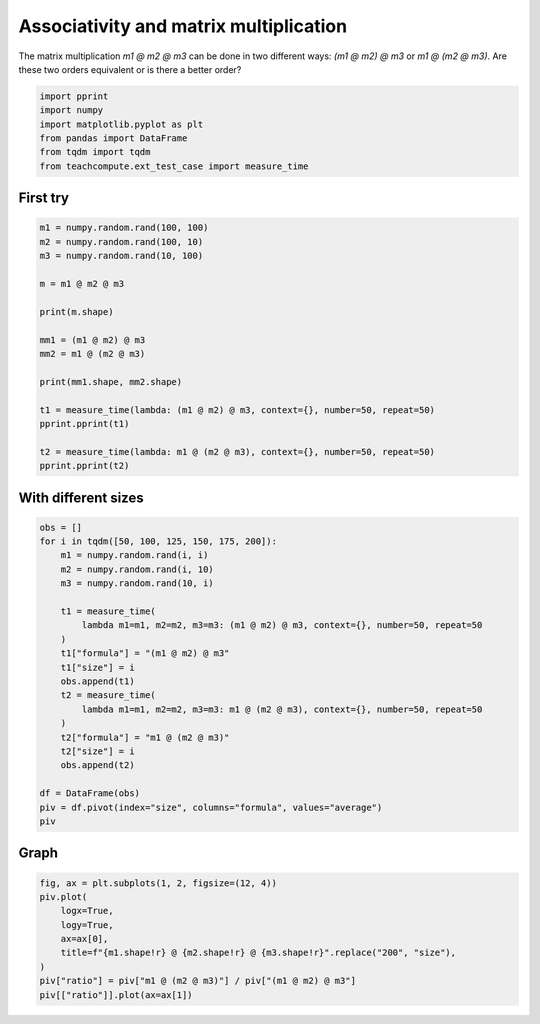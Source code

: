 
.. DO NOT EDIT.
.. THIS FILE WAS AUTOMATICALLY GENERATED BY SPHINX-GALLERY.
.. TO MAKE CHANGES, EDIT THE SOURCE PYTHON FILE:
.. "auto_examples/plot_benchmark_associative.py"
.. LINE NUMBERS ARE GIVEN BELOW.

.. only:: html

    .. note::
        :class: sphx-glr-download-link-note

        :ref:`Go to the end <sphx_glr_download_auto_examples_plot_benchmark_associative.py>`
        to download the full example code.

.. rst-class:: sphx-glr-example-title

.. _sphx_glr_auto_examples_plot_benchmark_associative.py:


Associativity and matrix multiplication
=======================================

The matrix multiplication `m1 @ m2 @ m3` can be done
in two different ways: `(m1 @ m2) @ m3` or `m1 @ (m2 @ m3)`.
Are these two orders equivalent or is there a better order?

.. GENERATED FROM PYTHON SOURCE LINES 9-17

.. code-block:: Python


    import pprint
    import numpy
    import matplotlib.pyplot as plt
    from pandas import DataFrame
    from tqdm import tqdm
    from teachcompute.ext_test_case import measure_time








.. GENERATED FROM PYTHON SOURCE LINES 18-21

First try
+++++++++


.. GENERATED FROM PYTHON SOURCE LINES 21-41

.. code-block:: Python


    m1 = numpy.random.rand(100, 100)
    m2 = numpy.random.rand(100, 10)
    m3 = numpy.random.rand(10, 100)

    m = m1 @ m2 @ m3

    print(m.shape)

    mm1 = (m1 @ m2) @ m3
    mm2 = m1 @ (m2 @ m3)

    print(mm1.shape, mm2.shape)

    t1 = measure_time(lambda: (m1 @ m2) @ m3, context={}, number=50, repeat=50)
    pprint.pprint(t1)

    t2 = measure_time(lambda: m1 @ (m2 @ m3), context={}, number=50, repeat=50)
    pprint.pprint(t2)





.. rst-class:: sphx-glr-script-out

 .. code-block:: none

    (100, 100)
    (100, 100) (100, 100)
    {'average': np.float64(3.261241159925703e-05),
     'context_size': 64,
     'deviation': np.float64(1.0855784817023806e-05),
     'max_exec': np.float64(9.926761995302514e-05),
     'min_exec': np.float64(2.255465995403938e-05),
     'number': 50,
     'repeat': 50,
     'ttime': np.float64(0.0016306205799628516),
     'warmup_time': 0.00016044600488385186}
    {'average': np.float64(7.313718521909322e-05),
     'context_size': 64,
     'deviation': np.float64(1.0503636143782488e-05),
     'max_exec': np.float64(0.00013949059997685252),
     'min_exec': np.float64(6.590636010514572e-05),
     'number': 50,
     'repeat': 50,
     'ttime': np.float64(0.0036568592609546612),
     'warmup_time': 9.652199514675885e-05}




.. GENERATED FROM PYTHON SOURCE LINES 42-44

With different sizes
++++++++++++++++++++

.. GENERATED FROM PYTHON SOURCE LINES 44-68

.. code-block:: Python


    obs = []
    for i in tqdm([50, 100, 125, 150, 175, 200]):
        m1 = numpy.random.rand(i, i)
        m2 = numpy.random.rand(i, 10)
        m3 = numpy.random.rand(10, i)

        t1 = measure_time(
            lambda m1=m1, m2=m2, m3=m3: (m1 @ m2) @ m3, context={}, number=50, repeat=50
        )
        t1["formula"] = "(m1 @ m2) @ m3"
        t1["size"] = i
        obs.append(t1)
        t2 = measure_time(
            lambda m1=m1, m2=m2, m3=m3: m1 @ (m2 @ m3), context={}, number=50, repeat=50
        )
        t2["formula"] = "m1 @ (m2 @ m3)"
        t2["size"] = i
        obs.append(t2)

    df = DataFrame(obs)
    piv = df.pivot(index="size", columns="formula", values="average")
    piv





.. rst-class:: sphx-glr-script-out

 .. code-block:: none

      0%|          | 0/6 [00:00<?, ?it/s]     33%|███▎      | 2/6 [00:00<00:00,  6.20it/s]     50%|█████     | 3/6 [00:00<00:00,  3.43it/s]     67%|██████▋   | 4/6 [00:01<00:00,  2.21it/s]     83%|████████▎ | 5/6 [00:03<00:00,  1.07it/s]    100%|██████████| 6/6 [00:07<00:00,  1.84s/it]    100%|██████████| 6/6 [00:07<00:00,  1.17s/it]


.. raw:: html

    <div class="output_subarea output_html rendered_html output_result">
    <div>
    <style scoped>
        .dataframe tbody tr th:only-of-type {
            vertical-align: middle;
        }

        .dataframe tbody tr th {
            vertical-align: top;
        }

        .dataframe thead th {
            text-align: right;
        }
    </style>
    <table border="1" class="dataframe">
      <thead>
        <tr style="text-align: right;">
          <th>formula</th>
          <th>(m1 @ m2) @ m3</th>
          <th>m1 @ (m2 @ m3)</th>
        </tr>
        <tr>
          <th>size</th>
          <th></th>
          <th></th>
        </tr>
      </thead>
      <tbody>
        <tr>
          <th>50</th>
          <td>0.000009</td>
          <td>0.000022</td>
        </tr>
        <tr>
          <th>100</th>
          <td>0.000024</td>
          <td>0.000073</td>
        </tr>
        <tr>
          <th>125</th>
          <td>0.000045</td>
          <td>0.000125</td>
        </tr>
        <tr>
          <th>150</th>
          <td>0.000057</td>
          <td>0.000208</td>
        </tr>
        <tr>
          <th>175</th>
          <td>0.000084</td>
          <td>0.000612</td>
        </tr>
        <tr>
          <th>200</th>
          <td>0.000102</td>
          <td>0.001332</td>
        </tr>
      </tbody>
    </table>
    </div>
    </div>
    <br />
    <br />

.. GENERATED FROM PYTHON SOURCE LINES 69-71

Graph
+++++

.. GENERATED FROM PYTHON SOURCE LINES 71-81

.. code-block:: Python


    fig, ax = plt.subplots(1, 2, figsize=(12, 4))
    piv.plot(
        logx=True,
        logy=True,
        ax=ax[0],
        title=f"{m1.shape!r} @ {m2.shape!r} @ {m3.shape!r}".replace("200", "size"),
    )
    piv["ratio"] = piv["m1 @ (m2 @ m3)"] / piv["(m1 @ m2) @ m3"]
    piv[["ratio"]].plot(ax=ax[1])



.. image-sg:: /auto_examples/images/sphx_glr_plot_benchmark_associative_001.png
   :alt: (size, size) @ (size, 10) @ (10, size)
   :srcset: /auto_examples/images/sphx_glr_plot_benchmark_associative_001.png
   :class: sphx-glr-single-img


.. rst-class:: sphx-glr-script-out

 .. code-block:: none


    <Axes: xlabel='size'>




.. rst-class:: sphx-glr-timing

   **Total running time of the script:** (0 minutes 8.128 seconds)


.. _sphx_glr_download_auto_examples_plot_benchmark_associative.py:

.. only:: html

  .. container:: sphx-glr-footer sphx-glr-footer-example

    .. container:: sphx-glr-download sphx-glr-download-jupyter

      :download:`Download Jupyter notebook: plot_benchmark_associative.ipynb <plot_benchmark_associative.ipynb>`

    .. container:: sphx-glr-download sphx-glr-download-python

      :download:`Download Python source code: plot_benchmark_associative.py <plot_benchmark_associative.py>`

    .. container:: sphx-glr-download sphx-glr-download-zip

      :download:`Download zipped: plot_benchmark_associative.zip <plot_benchmark_associative.zip>`


.. only:: html

 .. rst-class:: sphx-glr-signature

    `Gallery generated by Sphinx-Gallery <https://sphinx-gallery.github.io>`_
